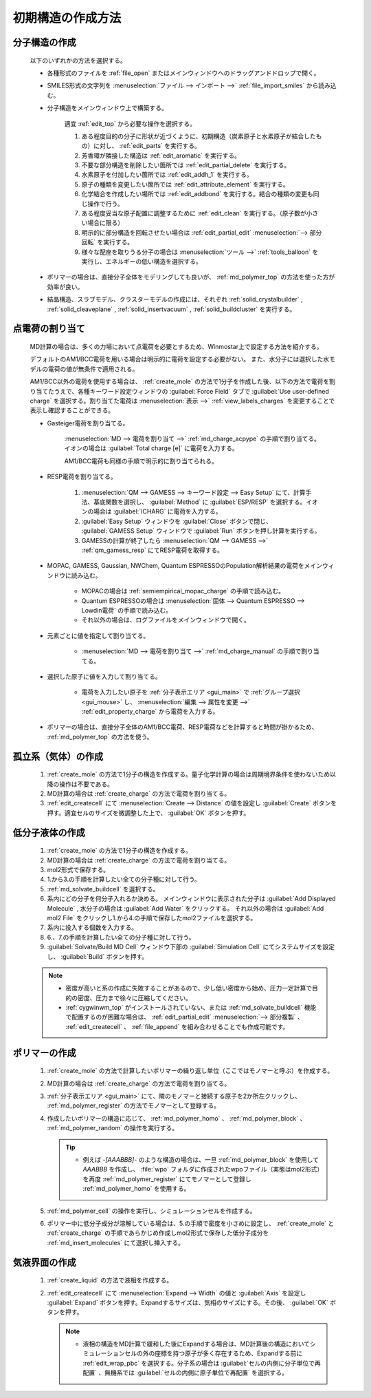 
.. _createsystem_top:

初期構造の作成方法
============================================

.. _create_mole:

分子構造の作成
--------------------------

   以下のいずれかの方法を選択する。

   - 各種形式のファイルを :ref:`file_open` またはメインウィンドウへのドラッグアンドドロップで開く。
   
   - SMILES形式の文字列を :menuselection:`ファイル --> インポート -->` :ref:`file_import_smiles` から読み込む。
   
   - 分子構造をメインウィンドウ上で構築する。
   
      適宜 :ref:`edit_top` から必要な操作を選択する。
   
      1. ある程度目的の分子に形状が近づくように、初期構造（炭素原子と水素原子が結合したもの）に対し、 :ref:`edit_parts` を実行する。
      
      2. 芳香環が隣接した構造は :ref:`edit_aromatic` を実行する。
      
      3. 不要な部分構造を削除したい箇所では :ref:`edit_partial_delete`  を実行する。
      
      4. 水素原子を付加したい箇所では :ref:`edit_addh_1` を実行する。
      
      5. 原子の種類を変更したい箇所では :ref:`edit_attribute_element` を実行する。
      
      6. 化学結合を作成したい場所では :ref:`edit_addbond` を実行する。結合の種類の変更も同じ操作で行う。
      
      7. ある程度妥当な原子配置に調整するために :ref:`edit_clean` を実行する。（原子数が小さい場合に限る）
      
      8. 明示的に部分構造を回転させたい場合は :ref:`edit_partial_edit` :menuselection:`--> 部分回転` を実行する。
      
      9. 様々な配座を取りうる分子の場合は :menuselection:`ツール -->` :ref:`tools_balloon` を実行し、エネルギーの低い構造を選択する。
      
   - ポリマーの場合は、直接分子全体をモデリングしても良いが、 :ref:`md_polymer_top` の方法を使った方が効率が良い。
   
   - 結晶構造、スラブモデル、クラスターモデルの作成には、それぞれ :ref:`solid_crystalbuilder` , :ref:`solid_cleaveplane` , :ref:`solid_insertvacuum` , :ref:`solid_buildcluster` を実行する。
   
.. _create_charge:

点電荷の割り当て
----------------------

   MD計算の場合は、多くの力場において点電荷を必要とするため、Winmostar上で設定する方法を紹介する。
   
   デフォルトのAM1/BCC電荷を用いる場合は明示的に電荷を設定する必要がない。
   また、水分子には選択した水モデルの電荷の値が無条件で適用される。
   
   AM1/BCC以外の電荷を使用する場合は、 :ref:`create_mole` の方法で1分子を作成した後、以下の方法で電荷を割り当てたうえで、各種キーワード設定ウィンドウの :guilabel:`Force Field` タブで :guilabel:`Use user-defined charge` を選択する。割り当てた電荷は :menuselection:`表示 -->` :ref:`view_labels_charges` を変更することで表示し確認することができる。
   
   
   - Gasteiger電荷を割り当てる。
   
      :menuselection:`MD --> 電荷を割り当て -->` :ref:`md_charge_acpype` の手順で割り当てる。イオンの場合は :guilabel:`Total charge [e]` に電荷を入力する。
      
      AM1/BCC電荷も同様の手順で明示的に割り当てられる。
      
   - RESP電荷を割り当てる。
      
      1. :menuselection:`QM --> GAMESS --> キーワード設定 --> Easy Setup` にて、計算手法、基底関数を選択し、 :guilabel:`Method` に :guilabel:`ESP/RESP` を選択する。イオンの場合は :guilabel:`ICHARG` に電荷を入力する。
      
      2. :guilabel:`Easy Setup` ウィンドウを :guilabel:`Close` ボタンで閉じ、 :guilabel:`GAMESS Setup` ウィンドウで :guilabel:`Run` ボタンを押し計算を実行する。
      
      3. GAMESSの計算が終了したら :menuselection:`QM --> GAMESS -->` :ref:`qm_gamess_resp` にてRESP電荷を取得する。
   
   - MOPAC, GAMESS, Gaussian, NWChem, Quantum ESPRESSOのPopulation解析結果の電荷をメインウィンドウに読み込む。

      - MOPACの場合は :ref:`semiempirical_mopac_charge` の手順で読み込む。
      
      - Quantum ESPRESSOの場合は :menuselection:`固体 --> Quantum ESPRESSO --> Lowdin電荷` の手順で読み込む。
      
      - それ以外の場合は、ログファイルをメインウィンドウで開く。
   
   - 元素ごとに値を指定して割り当てる。
   
      - :menuselection:`MD --> 電荷を割り当て -->` :ref:`md_charge_manual` の手順で割り当てる。
   
   - 選択した原子に値を入力して割り当てる。
   
      - 電荷を入力したい原子を :ref:`分子表示エリア <gui_main>` で :ref:`グループ選択 <gui_mouse>` し、 :menuselection:`編集 --> 属性を変更 -->` :ref:`edit_property_charge` から電荷を入力する。
   
   - ポリマーの場合は、直接分子全体のAM1/BCC電荷、RESP電荷などを計算すると時間が掛かるため、 :ref:`md_polymer_top` の方法を使う。
   
孤立系（気体）の作成
---------------------------------

   1. :ref:`create_mole` の方法で1分子の構造を作成する。量子化学計算の場合は周期境界条件を使わないため以降の操作は不要である。
   
   2. MD計算の場合は :ref:`create_charge` の方法で電荷を割り当てる。
   
   3. :ref:`edit_createcell` にて :menuselection:`Create --> Distance` の値を設定し :guilabel:`Create` ボタンを押す。適宜セルのサイズを微調整した上で、 :guilabel:`OK` ボタンを押す。
   
.. _create_liquid:
   
低分子液体の作成
-----------------------

   1. :ref:`create_mole` の方法で1分子の構造を作成する。
   
   2. MD計算の場合は :ref:`create_charge` の方法で電荷を割り当てる。
   
   3. mol2形式で保存する。
   
   4. 1.から3.の手順を計算したい全ての分子種に対して行う。
   
   5. :ref:`md_solvate_buildcell` を選択する。
   
   6. 系内にどの分子を何分子入れるか決める。
      メインウィンドウに表示された分子は :guilabel:`Add Displayed Molecule` , 水分子の場合は :guilabel:`Add Water` をクリックする。
      それ以外の場合は :guilabel:`Add mol2 File` をクリックし1.から4.の手順で保存したmol2ファイルを選択する。
   
   7. 系内に投入する個数を入力する。
   
   8. 6.、7.の手順を計算したい全ての分子種に対して行う。
   
   9. :guilabel:`Solvate/Build MD Cell` ウィンドウ下部の :guilabel:`Simulation Cell` にてシステムサイズを設定し、 :guilabel:`Build` ボタンを押す。
   
   .. note::
      - 密度が高いと系の作成に失敗することがあるので、少し低い密度から始め、圧力一定計算で目的の密度、圧力まで徐々に圧縮してください。
      - :ref:`cygwinwm_top` がインストールされていない、または :ref:`md_solvate_buildcell` 機能で配置するのが困難な場合は、 :ref:`edit_partial_edit` :menuselection:`--> 部分複製` 、 :ref:`edit_createcell` 、 :ref:`file_append` を組み合わせることでも作成可能です。
   
ポリマーの作成
-----------------------------------

   1. :ref:`create_mole` の方法で計算したいポリマーの繰り返し単位（ここではモノマーと呼ぶ）を作成する。
   
   2. MD計算の場合は :ref:`create_charge` の方法で電荷を割り当てる。
   
   3.  :ref:`分子表示エリア <gui_main>` にて、隣のモノマーと接続する原子を2か所左クリックし、 :ref:`md_polymer_register` の方法でモノマーとして登録する。
   
   4. 作成したいポリマーの構造に応じて、 :ref:`md_polymer_homo` 、 :ref:`md_polymer_block` 、 :ref:`md_polymer_random` の操作を実行する。
   
      .. tip::
         - 例えば `-[AAABBB]-` のような構造の場合は、一旦 :ref:`md_polymer_block` を使用して `AAABBB` を作成し、 :file:`wpo` フォルダに作成されたwpoファイル（実態はmol2形式）を再度 :ref:`md_polymer_register` にてモノマーとして登録し :ref:`md_polymer_homo` を使用する。
   
   5. :ref:`md_polymer_cell` の操作を実行し、シミュレーションセルを作成する。
   
   6. ポリマー中に低分子成分が溶解している場合は、5.の手順で密度を小さめに設定し、 :ref:`create_mole` と :ref:`create_charge` の手順であらかじめ作成しmol2形式で保存した低分子成分を :ref:`md_insert_molecules` にて選択し挿入する。
   
気液界面の作成
-------------------------

   1. :ref:`create_liquid` の方法で液相を作成する。
   
   2. :ref:`edit_createcell` にて :menuselection:`Expand --> Width` の値と :guilabel:`Axis` を設定し :guilabel:`Expand` ボタンを押す。Expandするサイズは、気相のサイズにする。その後、 :guilabel:`OK` ボタンを押す。
   
      .. note::
         - 液相の構造をMD計算で緩和した後にExpandする場合は、MD計算後の構造においてシミュレーションセルの外の座標を持つ原子が多く存在するため、Expandする前に :ref:`edit_wrap_pbc` を選択する。分子系の場合は :guilabel:`セルの内側に分子単位で再配置` 、無機系では :guilabel:`セルの内側に原子単位で再配置` を選択する。


